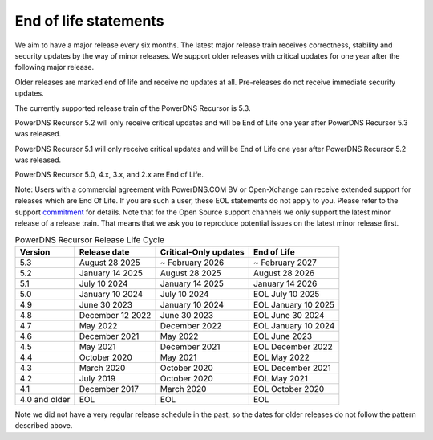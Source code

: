 .. _eol:

End of life statements
======================

We aim to have a major release every six months.
The latest major release train receives correctness, stability and security updates by the way of minor releases.
We support older releases with critical updates for one year after the following major release.

Older releases are marked end of life and receive no updates at all.
Pre-releases do not receive immediate security updates.

The currently supported release train of the PowerDNS Recursor is 5.3.

PowerDNS Recursor 5.2 will only receive critical updates and will be End of Life one year after PowerDNS Recursor 5.3 was released.

PowerDNS Recursor 5.1 will only receive critical updates and will be End of Life one year after PowerDNS Recursor 5.2 was released.

PowerDNS Recursor 5.0, 4.x, 3.x, and 2.x are End of Life.

Note: Users with a commercial agreement with PowerDNS.COM BV or Open-Xchange
can receive extended support for releases which are End Of Life. If you are
such a user, these EOL statements do not apply to you.
Please refer to the support `commitment
<https://www.powerdns.com/support-commitment>`_
for details.
Note that for the Open Source support channels we only support the latest minor release of a release train.
That means that we ask you to reproduce potential issues on the latest minor release first.

.. list-table:: PowerDNS Recursor Release Life Cycle
   :header-rows: 1

   * - Version
     - Release date
     - Critical-Only updates
     - End of Life
   * - 5.3
     - August 28 2025
     - ~ February 2026
     - ~ February 2027
   * - 5.2
     - January 14 2025
     - August 28 2025
     - August 28 2026
   * - 5.1
     - July 10 2024
     - January 14 2025
     - January 14 2026
   * - 5.0
     - January 10 2024
     - July 10 2024
     - EOL July 10 2025
   * - 4.9
     - June 30 2023
     - January 10 2024
     - EOL January 10 2025
   * - 4.8
     - December 12 2022
     - June 30 2023
     - EOL June 30 2024
   * - 4.7
     - May 2022
     - December 2022
     - EOL January 10 2024
   * - 4.6
     - December 2021
     - May 2022
     - EOL June 2023
   * - 4.5
     - May 2021
     - December 2021
     - EOL December 2022
   * - 4.4
     - October 2020
     - May 2021
     - EOL May 2022
   * - 4.3
     - March 2020
     - October 2020
     - EOL December 2021
   * - 4.2
     - July 2019
     - October 2020
     - EOL May 2021
   * - 4.1
     - December 2017
     - March 2020
     - EOL October 2020
   * - 4.0 and older
     - EOL
     - EOL
     - EOL

Note we did not have a very regular release schedule in the past,
so the dates for older releases do not follow the pattern described above.
